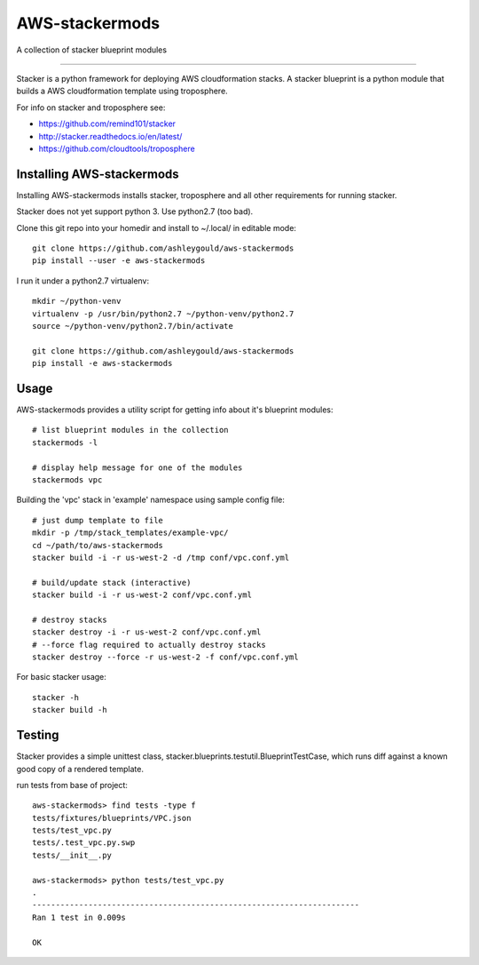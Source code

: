 ===============
AWS-stackermods
===============

A collection of stacker blueprint modules

-------------

Stacker is a python framework for deploying AWS cloudformation stacks.  A stacker
blueprint is a python module that builds a AWS cloudformation template using
troposphere.

For info on stacker and troposphere see:

- https://github.com/remind101/stacker
- http://stacker.readthedocs.io/en/latest/
- https://github.com/cloudtools/troposphere



Installing AWS-stackermods
--------------------------

Installing AWS-stackermods installs stacker, troposphere and all other requirements
for running stacker.

Stacker does not yet support python 3. Use python2.7 (too bad).

Clone this git repo into your homedir and install to ~/.local/ in editable mode::

  git clone https://github.com/ashleygould/aws-stackermods
  pip install --user -e aws-stackermods


I run it under a python2.7 virtualenv::

  mkdir ~/python-venv
  virtualenv -p /usr/bin/python2.7 ~/python-venv/python2.7
  source ~/python-venv/python2.7/bin/activate
  
  git clone https://github.com/ashleygould/aws-stackermods
  pip install -e aws-stackermods



Usage
-----

AWS-stackermods provides a utility script for getting info about it's blueprint
modules::

  # list blueprint modules in the collection
  stackermods -l

  # display help message for one of the modules
  stackermods vpc


Building the 'vpc' stack in 'example' namespace using sample config file::

  # just dump template to file
  mkdir -p /tmp/stack_templates/example-vpc/
  cd ~/path/to/aws-stackermods
  stacker build -i -r us-west-2 -d /tmp conf/vpc.conf.yml
  
  # build/update stack (interactive)
  stacker build -i -r us-west-2 conf/vpc.conf.yml
  
  # destroy stacks 
  stacker destroy -i -r us-west-2 conf/vpc.conf.yml
  # --force flag required to actually destroy stacks
  stacker destroy --force -r us-west-2 -f conf/vpc.conf.yml


For basic stacker usage::

  stacker -h
  stacker build -h



Testing
-------

Stacker provides a simple unittest class, stacker.blueprints.testutil.BlueprintTestCase,
which runs diff against a known good copy of a rendered template.

run tests from base of project::

  aws-stackermods> find tests -type f
  tests/fixtures/blueprints/VPC.json
  tests/test_vpc.py
  tests/.test_vpc.py.swp
  tests/__init__.py

  aws-stackermods> python tests/test_vpc.py 
  .
  ----------------------------------------------------------------------
  Ran 1 test in 0.009s
  
  OK


